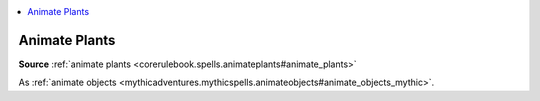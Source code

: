 
.. _`mythicadventures.mythicspells.animateplants`:

.. contents:: \ 

.. _`mythicadventures.mythicspells.animateplants#animate_plants_mythic`: `mythicadventures.mythicspells.animateplants#animate_plants`_

.. _`mythicadventures.mythicspells.animateplants#animate_plants`:

Animate Plants
===============

\ **Source**\  :ref:`animate plants <corerulebook.spells.animateplants#animate_plants>`

As :ref:`animate objects <mythicadventures.mythicspells.animateobjects#animate_objects_mythic>`\ .
